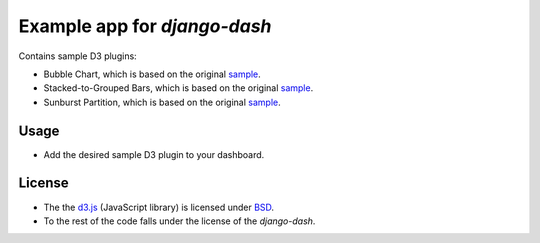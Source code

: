 ============================================
Example app for `django-dash`
============================================
Contains sample D3 plugins:

- Bubble Chart, which is based on the original
  `sample <http://bl.ocks.org/mbostock/4063269>`_.
- Stacked-to-Grouped Bars, which is based on the original
  `sample <http://bl.ocks.org/mbostock/3943967>`_.
- Sunburst Partition, which is based on the original
  `sample <http://bl.ocks.org/mbostock/4063423>`_.

Usage
============================================
- Add the desired sample D3 plugin to your dashboard.

License
============================================
- The the `d3.js <https://github.com/mbostock/d3/>`_ (JavaScript library) is
  licensed under `BSD <https://github.com/mbostock/d3/blob/master/LICENSE>`_.
- To the rest of the code falls under the license of the `django-dash`.
